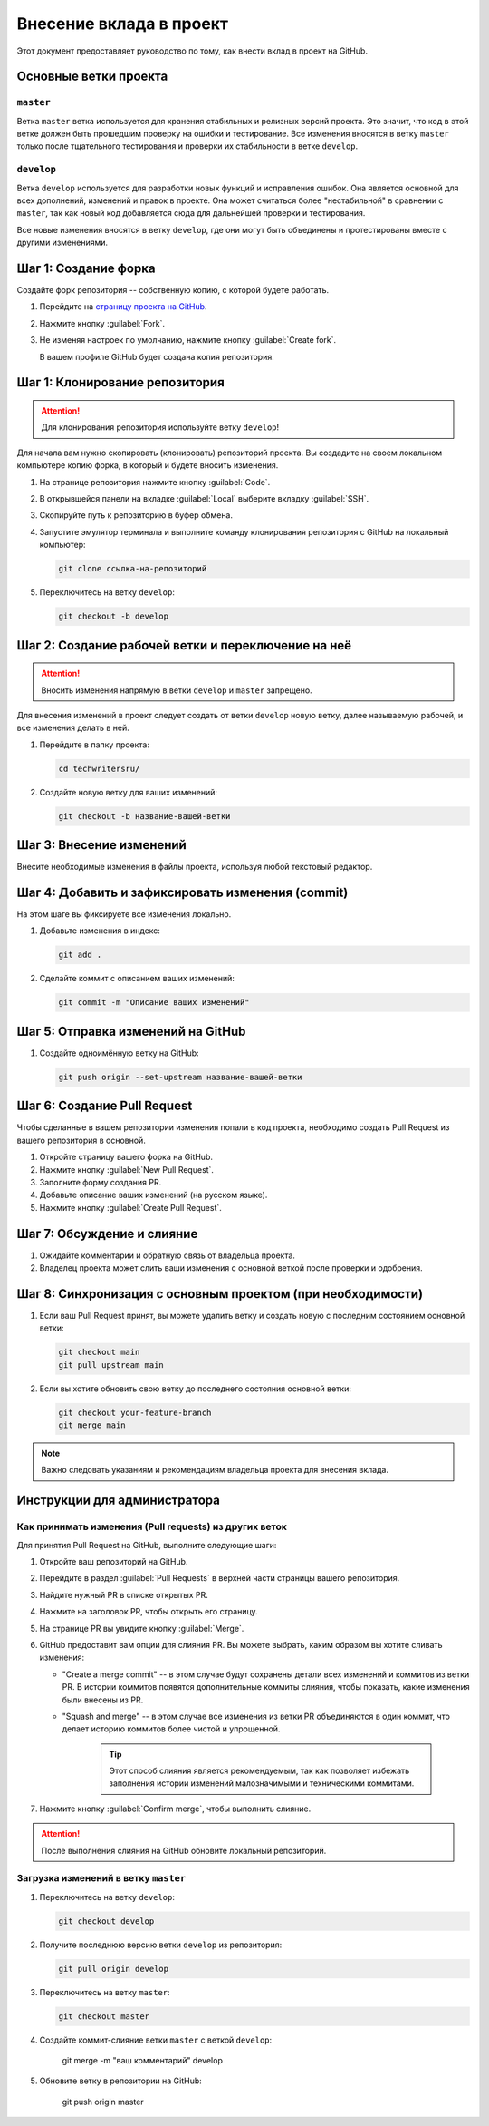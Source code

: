 Внесение вклада в проект
########################

Этот документ предоставляет руководство по тому, как внести вклад в проект на GitHub.

Основные ветки проекта
======================

``master``
----------

Ветка ``master`` ветка используется для хранения стабильных и релизных версий проекта. Это значит, что код в этой ветке должен быть прошедшим проверку на ошибки и тестирование.
Все изменения вносятся в ветку ``master`` только после тщательного тестирования и проверки их стабильности в ветке ``develop``.

``develop``
-----------

Ветка ``develop`` используется для разработки новых функций и исправления ошибок. Она является основной для всех дополнений, изменений и правок в проекте. Она может считаться более "нестабильной" в сравнении с ``master``, так как новый код добавляется сюда для дальнейшей проверки и тестирования.

Все новые изменения вносятся в ветку ``develop``, где они могут быть объединены и протестированы вместе с другими изменениями.

Шаг 1: Создание форка
=====================

Создайте форк репозитория -- собственную копию, с которой будете работать.

#. Перейдите на `страницу проекта на GitHub <https://github.com/techwri/techwritersru>`__.
#. Нажмите кнопку :guilabel:`Fork`.
#. Не изменяя настроек по умолчанию, нажмите кнопку :guilabel:`Create fork`.

   В вашем профиле GitHub будет создана копия репозитория.

Шаг 1: Клонирование репозитория
===============================

.. attention:: Для клонирования репозитория используйте ветку ``develop``!

Для начала вам нужно скопировать (клонировать) репозиторий проекта. Вы создадите на своем локальном компьютере копию форка, в который и будете вносить изменения.

#. На странице репозитория нажмите кнопку :guilabel:`Code`.
#. В открывшейся панели на вкладке :guilabel:`Local` выберите вкладку :guilabel:`SSH`.
#. Скопируйте путь к репозиторию в буфер обмена.
#. Запустите эмулятор терминала и выполните команду клонирования репозитория с GitHub на локальный компьютер:

   .. code-block:: bash

      git clone ссылка-на-репозиторий

#. Переключитесь на ветку ``develop``:

   .. code-block:: bash

      git checkout -b develop

Шаг 2: Создание рабочей ветки и переключение на неё
===================================================

.. attention:: Вносить изменения напрямую в ветки ``develop`` и ``master`` запрещено.

Для внесения изменений в проект следует создать от ветки ``develop`` новую ветку, далее называемую рабочей, и все изменения делать в ней.

#. Перейдите в папку проекта:

   .. code-block:: bash

      cd techwritersru/

#. Создайте новую ветку для ваших изменений:

   .. code-block:: bash

      git checkout -b название-вашей-ветки

Шаг 3: Внесение изменений
=========================

Внесите необходимые изменения в файлы проекта, используя любой текстовый редактор.

Шаг 4: Добавить и зафиксировать изменения (commit)
==================================================

На этом шаге вы фиксируете все изменения локально.

#. Добавьте изменения в индекс:

   .. code-block:: bash

      git add .

#. Сделайте коммит с описанием ваших изменений:

   .. code-block:: bash

      git commit -m "Описание ваших изменений"

Шаг 5: Отправка изменений на GitHub
===================================

#. Создайте одноимённую ветку на GitHub:

   .. code-block:: bash

      git push origin --set-upstream название-вашей-ветки

Шаг 6: Создание Pull Request
============================

Чтобы сделанные в вашем репозитории изменения попали в код проекта, необходимо создать Pull Request из вашего репозитория в основной.

#. Откройте страницу вашего форка на GitHub.
#. Нажмите кнопку :guilabel:`New Pull Request`.
#. Заполните форму создания PR.
#. Добавьте описание ваших изменений (на русском языке).
#. Нажмите кнопку :guilabel:`Create Pull Request`.

Шаг 7: Обсуждение и слияние
===========================

#. Ожидайте комментарии и обратную связь от владельца проекта.
#. Владелец проекта может слить ваши изменения с основной веткой после проверки и одобрения.

Шаг 8: Синхронизация с основным проектом (при необходимости)
============================================================

#. Если ваш Pull Request принят, вы можете удалить ветку и создать новую с последним состоянием основной ветки:

   .. code-block:: bash

      git checkout main
      git pull upstream main

#. Если вы хотите обновить свою ветку до последнего состояния основной ветки:

   .. code-block:: bash

      git checkout your-feature-branch
      git merge main

.. note::
   Важно следовать указаниям и рекомендациям владельца проекта для внесения вклада.

Инструкции для администратора
=============================

Как принимать изменения (Pull requests) из других веток
-------------------------------------------------------

Для принятия Pull Request на GitHub, выполните следующие шаги:

#. Откройте ваш репозиторий на GitHub.
#. Перейдите в раздел :guilabel:`Pull Requests` в верхней части страницы вашего репозитория.
#. Найдите нужный PR в списке открытых PR.
#. Нажмите на заголовок PR, чтобы открыть его страницу.
#. На странице PR вы увидите кнопку :guilabel:`Merge`.
#. GitHub предоставит вам опции для слияния PR. Вы можете выбрать, каким образом вы хотите сливать изменения:

   - "Create a merge commit" -- в этом случае будут сохранены детали всех изменений и коммитов из ветки PR. В истории коммитов появятся дополнительные коммиты слияния, чтобы показать, какие изменения были внесены из PR.
   - "Squash and merge" -- в этом случае все изменения из ветки PR объединяются в один коммит, что делает историю коммитов более чистой и упрощенной.

      .. tip:: Этот способ слияния является рекомендуемым, так как позволяет избежать заполнения истории изменений малозначимыми и техническими коммитами.

#. Нажмите кнопку :guilabel:`Confirm merge`, чтобы выполнить слияние.

.. attention:: После выполнения слияния на GitHub обновите локальный репозиторий.


Загрузка изменений в ветку ``master``
-------------------------------------

#. Переключитесь на ветку ``develop``:

   .. code-block:: bash

      git checkout develop

#. Получите последнюю версию ветки ``develop`` из репозитория:

   .. code-block:: bash

      git pull origin develop

#. Переключитесь на ветку ``master``:

   .. code-block:: bash

      git checkout master

#. Создайте коммит-слияние ветки ``master`` с веткой ``develop``:

      git merge -m "ваш комментарий" develop

#. Обновите ветку в репозитории на GitHub:

      git push origin master
